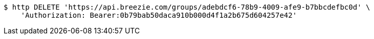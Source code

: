 [source,bash]
----
$ http DELETE 'https://api.breezie.com/groups/adebdcf6-78b9-4009-afe9-b7bbcdefbc0d' \
    'Authorization: Bearer:0b79bab50daca910b000d4f1a2b675d604257e42'
----
